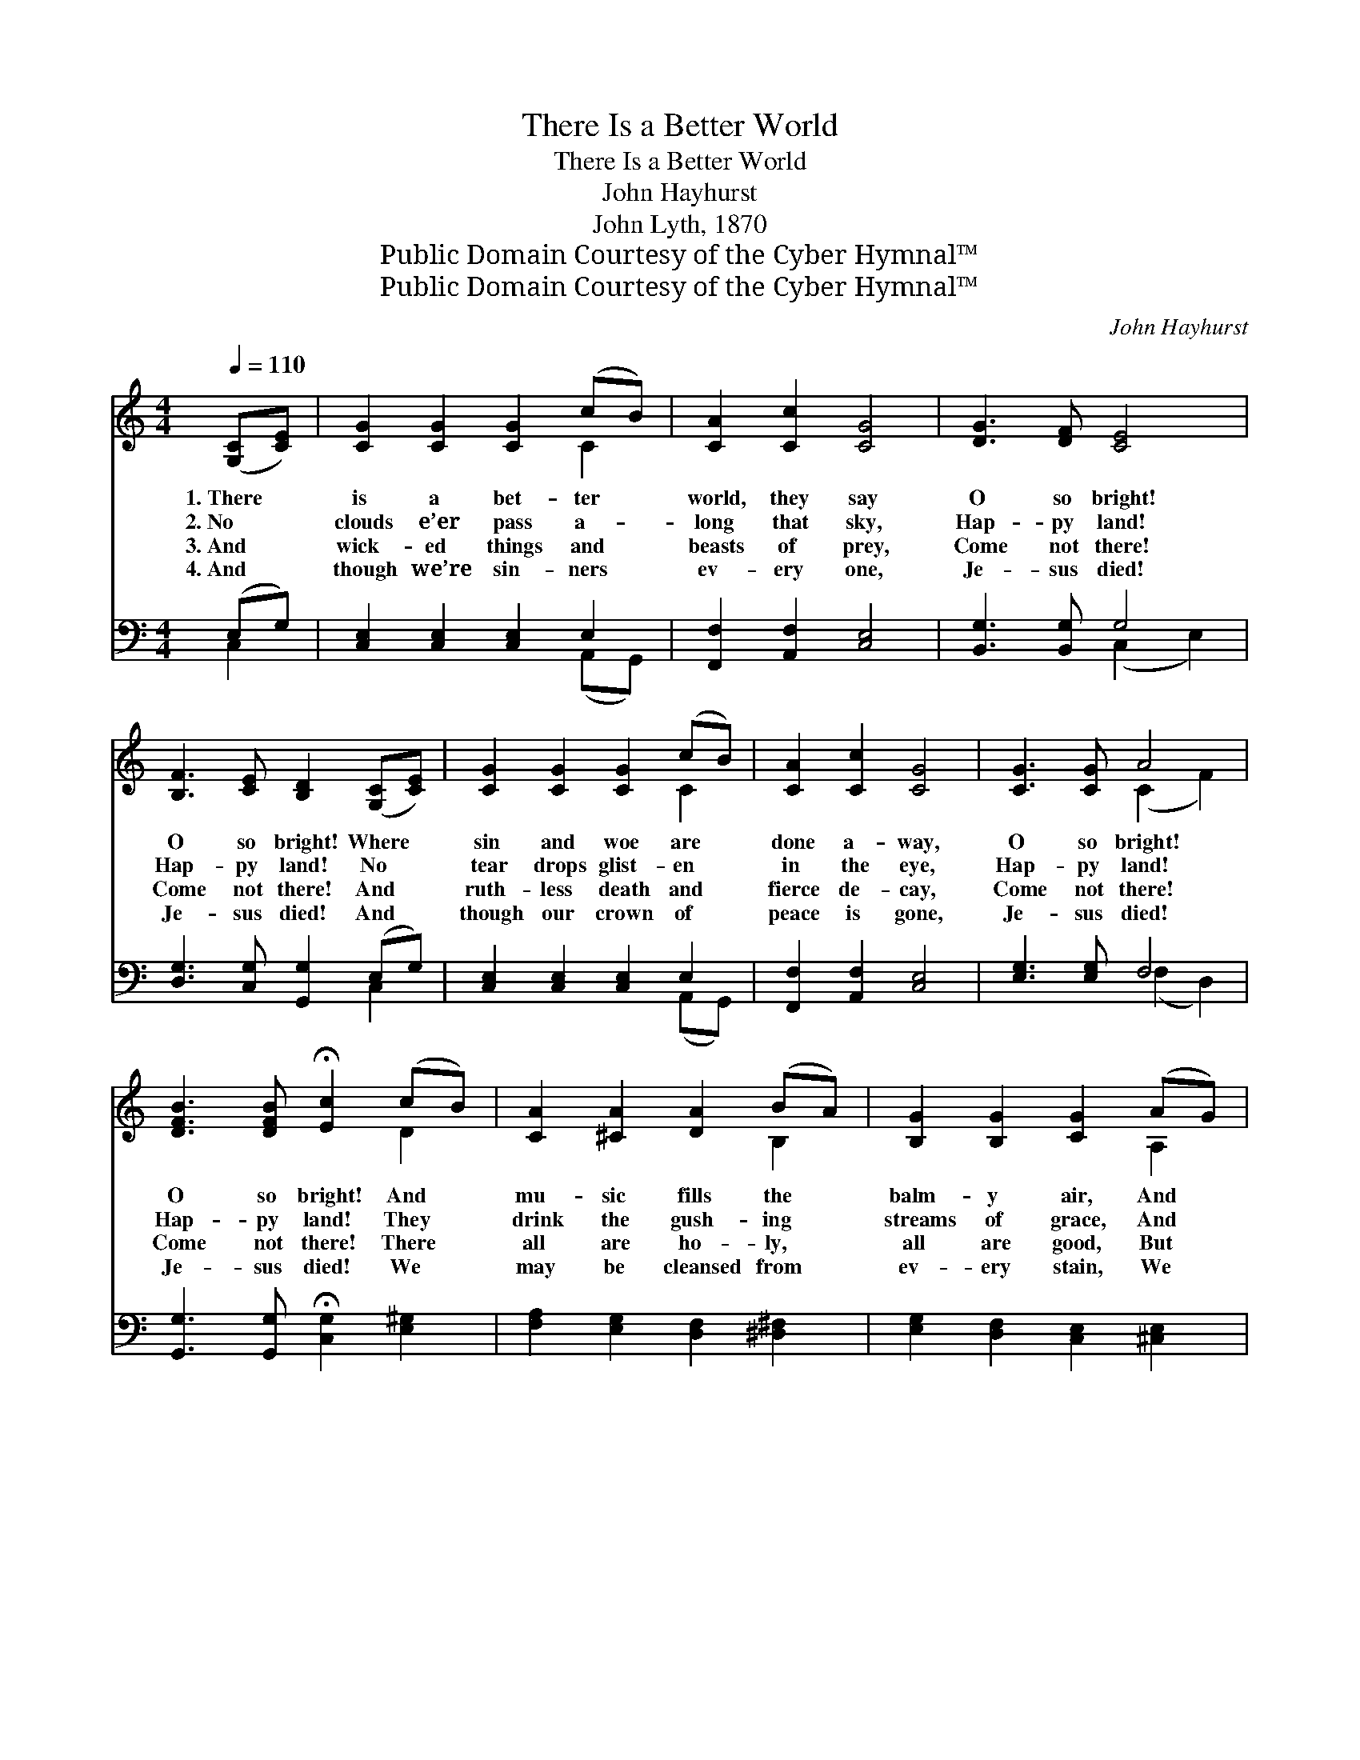 X:1
T:There Is a Better World
T:There Is a Better World
T:John Hayhurst
T:John Lyth, 1870
T:Public Domain Courtesy of the Cyber Hymnal™
T:Public Domain Courtesy of the Cyber Hymnal™
C:John Hayhurst
Z:Public Domain
Z:Courtesy of the Cyber Hymnal™
%%score ( 1 2 ) ( 3 4 )
L:1/8
Q:1/4=110
M:4/4
K:C
V:1 treble 
V:2 treble 
V:3 bass 
V:4 bass 
V:1
 ([G,C][CE]) | [CG]2 [CG]2 [CG]2 (cB) | [CA]2 [Cc]2 [CG]4 | [DG]3 [DF] [CE]4 | %4
w: 1.~There *|is a bet- ter *|world, they say|O so bright!|
w: 2.~No *|clouds e’er pass a- *|long that sky,|Hap- py land!|
w: 3.~And *|wick- ed things and *|beasts of prey,|Come not there!|
w: 4.~And *|though we’re sin- ners *|ev- ery one,|Je- sus died!|
 [B,F]3 [CE] [B,D]2 ([G,C][CE]) | [CG]2 [CG]2 [CG]2 (cB) | [CA]2 [Cc]2 [CG]4 | [CG]3 [CG] A4 | %8
w: O so bright! Where *|sin and woe are *|done a- way,|O so bright!|
w: Hap- py land! No *|tear drops glist- en *|in the eye,|Hap- py land!|
w: Come not there! And *|ruth- less death and *|fierce de- cay,|Come not there!|
w: Je- sus died! And *|though our crown of *|peace is gone,|Je- sus died!|
 [DFB]3 [DFB] !fermata![Ec]2 (cB) | [CA]2 [^CA]2 [DA]2 (BA) | [B,G]2 [B,G]2 [CG]2 (AG) | %11
w: O so bright! And *|mu- sic fills the *|balm- y air, And *|
w: Hap- py land! They *|drink the gush- ing *|streams of grace, And *|
w: Come not there! There *|all are ho- ly, *|all are good, But *|
w: Je- sus died! We *|may be cleansed from *|ev- ery stain, We *|
 [DF]2 [DF]2 [DF]2 [B,G]2 | [CE]2 [CE]2 [CE]2 ([G,C][CE]) | [CG]2 [CG]2 [CG]2 (cB) | %14
w: an- gels with bright|wings are there, And *|harps of gold and *|
w: gaze up- on the|Sav- ior’s face Whose *|bright- ness fills the *|
w: hearts un- washed in|Je- sus’ blood, And *|guilt- y sin- ners *|
w: may be crowned with|bliss a- gain, And *|in that land of *|
 [CA]2 [Cc]2 [CG]4 | [CG]3 [CG] A4 | [DFB]3 [DFB] !fermata![Ec]2 |] %17
w: man- sions fair,|O so bright!|O so bright!|
w: ho- ly place;|Hap- py land!|Hap- py land!|
w: un- re- newed,|Come not there!|Come not there!|
w: glo- ry reign;|Je- sus died!|Je- sus died!|
V:2
 x2 | x6 C2 | x8 | x8 | x8 | x6 C2 | x8 | x4 (C2 F2) | x6 D2 | x6 B,2 | x6 A,2 | x8 | x8 | x6 C2 | %14
 x8 | x4 (C2 F2) | x6 |] %17
V:3
 (E,G,) | [C,E,]2 [C,E,]2 [C,E,]2 E,2 | [F,,F,]2 [A,,F,]2 [C,E,]4 | [B,,G,]3 [B,,G,] G,4 | %4
 [D,G,]3 [C,G,] [G,,G,]2 (E,G,) | [C,E,]2 [C,E,]2 [C,E,]2 E,2 | [F,,F,]2 [A,,F,]2 [C,E,]4 | %7
 [E,G,]3 [E,G,] F,4 | [G,,G,]3 [G,,G,] !fermata![C,G,]2 [E,^G,]2 | %9
 [F,A,]2 [E,G,]2 [D,F,]2 [^D,^F,]2 | [E,G,]2 [D,F,]2 [C,E,]2 [^C,E,]2 | %11
 [D,A,]2 [C,_A,]2 [B,,G,]2 [G,,G,]2 | [C,G,]2 [C,G,]2 [C,G,]2 (E,G,) | %13
 [C,E,]2 [C,E,]2 [C,E,]2 E,2 | [F,,F,]2 [A,,F,]2 [C,E,]4 | [E,G,]3 [E,G,] F,4 | %16
 [G,,G,]3 [G,,G,] [C,G,]2 |] %17
V:4
 C,2 | x6 (A,,G,,) | x8 | x4 (C,2 E,2) | x6 C,2 | x6 (A,,G,,) | x8 | x4 (F,2 D,2) | x8 | x8 | x8 | %11
 x8 | x6 C,2 | x6 (A,,G,,) | x8 | x4 (F,2 D,2) | x6 |] %17

